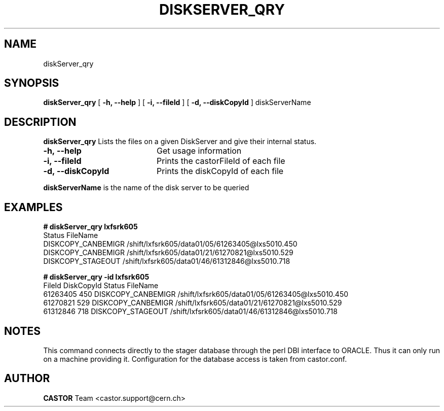 .\" @(#)$RCSfile: diskServer_qry.man,v $ $Revision: 1.3 $ $Date: 2005/07/29 15:27:18 $ CERN IT/ADC Olof Barring
.\" Copyright (C) 2005 by CERN IT/ADC
.\" All rights reserved
.\"
.TH DISKSERVER_QRY 1 "$Date: 2005/07/29 15:27:18 $" CASTOR "List files on a DiskServer"
.SH NAME
diskServer_qry
.SH SYNOPSIS
.B diskServer_qry
[
.B -h, 
.B --help
]
[
.B -i, 
.B --fileId
]
[
.B -d, 
.B --diskCopyId
]
diskServerName
.SH DESCRIPTION
.B diskServer_qry 
Lists the files on a given DiskServer and give their internal
status.

.TP 20
.B \-h,\ \-\-help
Get usage information
.TP
.B \-i,\ \-\-fileId
Prints the castorFileId of each file
.TP
.B \-d,\ \-\-diskCopyId
Prints the diskCopyId of each file
.LP
.B diskServerName
is the name of the disk server to be queried


.SH EXAMPLES
.BI #\ diskServer_qry\ lxfsrk605
.fi
Status                         FileName
.fi
DISKCOPY_CANBEMIGR             /shift/lxfsrk605/data01/05/61263405@lxs5010.450
.fi
DISKCOPY_CANBEMIGR             /shift/lxfsrk605/data01/21/61270821@lxs5010.529
.fi
DISKCOPY_STAGEOUT              /shift/lxfsrk605/data01/46/61312846@lxs5010.718
.ft

.BI #\ diskServer_qry\ -id\ lxfsrk605
.fi
FileId          DiskCopyId      Status                         FileName
.fi
61263405        450             DISKCOPY_CANBEMIGR             /shift/lxfsrk605/data01/05/61263405@lxs5010.450
.fi
61270821        529             DISKCOPY_CANBEMIGR             /shift/lxfsrk605/data01/21/61270821@lxs5010.529
.fi
61312846        718             DISKCOPY_STAGEOUT              /shift/lxfsrk605/data01/46/61312846@lxs5010.718
.ft
.fi
.SH NOTES
This command connects directly to the stager database through
the perl DBI interface to ORACLE. Thus it can only run on
a machine providing it.
Configuration for the database access is taken from castor.conf.
.SH AUTHOR
\fBCASTOR\fP Team <castor.support@cern.ch>
